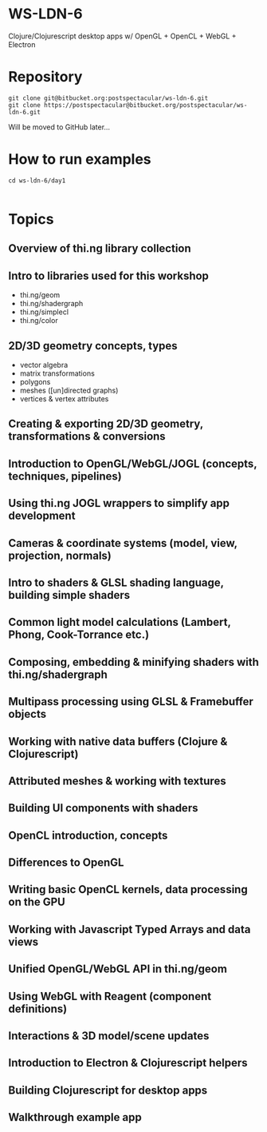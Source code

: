 * WS-LDN-6

Clojure/Clojurescript desktop apps w/ OpenGL + OpenCL + WebGL + Electron

* Repository

#+BEGIN_SRC shell
git clone git@bitbucket.org:postspectacular/ws-ldn-6.git
git clone https://postspectacular@bitbucket.org/postspectacular/ws-ldn-6.git
#+END_SRC

Will be moved to GitHub later...

* How to run examples

#+BEGIN_SRC 
cd ws-ldn-6/day1

#+END_SRC
* Topics

** Overview of thi.ng library collection

** Intro to libraries used for this workshop

- thi.ng/geom
- thi.ng/shadergraph
- thi.ng/simplecl
- thi.ng/color

** 2D/3D geometry concepts, types

- vector algebra
- matrix transformations
- polygons
- meshes ([un]directed graphs)
- vertices & vertex attributes

** Creating & exporting 2D/3D geometry, transformations & conversions
** Introduction to OpenGL/WebGL/JOGL (concepts, techniques, pipelines)
** Using thi.ng JOGL wrappers to simplify app development
** Cameras & coordinate systems (model, view, projection, normals)
** Intro to shaders & GLSL shading language, building simple shaders
** Common light model calculations (Lambert, Phong, Cook-Torrance etc.)
** Composing, embedding & minifying shaders with thi.ng/shadergraph
** Multipass processing using GLSL & Framebuffer objects
** Working with native data buffers (Clojure & Clojurescript)
** Attributed meshes & working with textures
** Building UI components with shaders
** OpenCL introduction, concepts
** Differences to OpenGL
** Writing basic OpenCL kernels, data processing on the GPU
** Working with Javascript Typed Arrays and data views
** Unified OpenGL/WebGL API in thi.ng/geom
** Using WebGL with Reagent (component definitions)
** Interactions & 3D model/scene updates
** Introduction to Electron & Clojurescript helpers 
** Building Clojurescript for desktop apps
** Walkthrough example app
